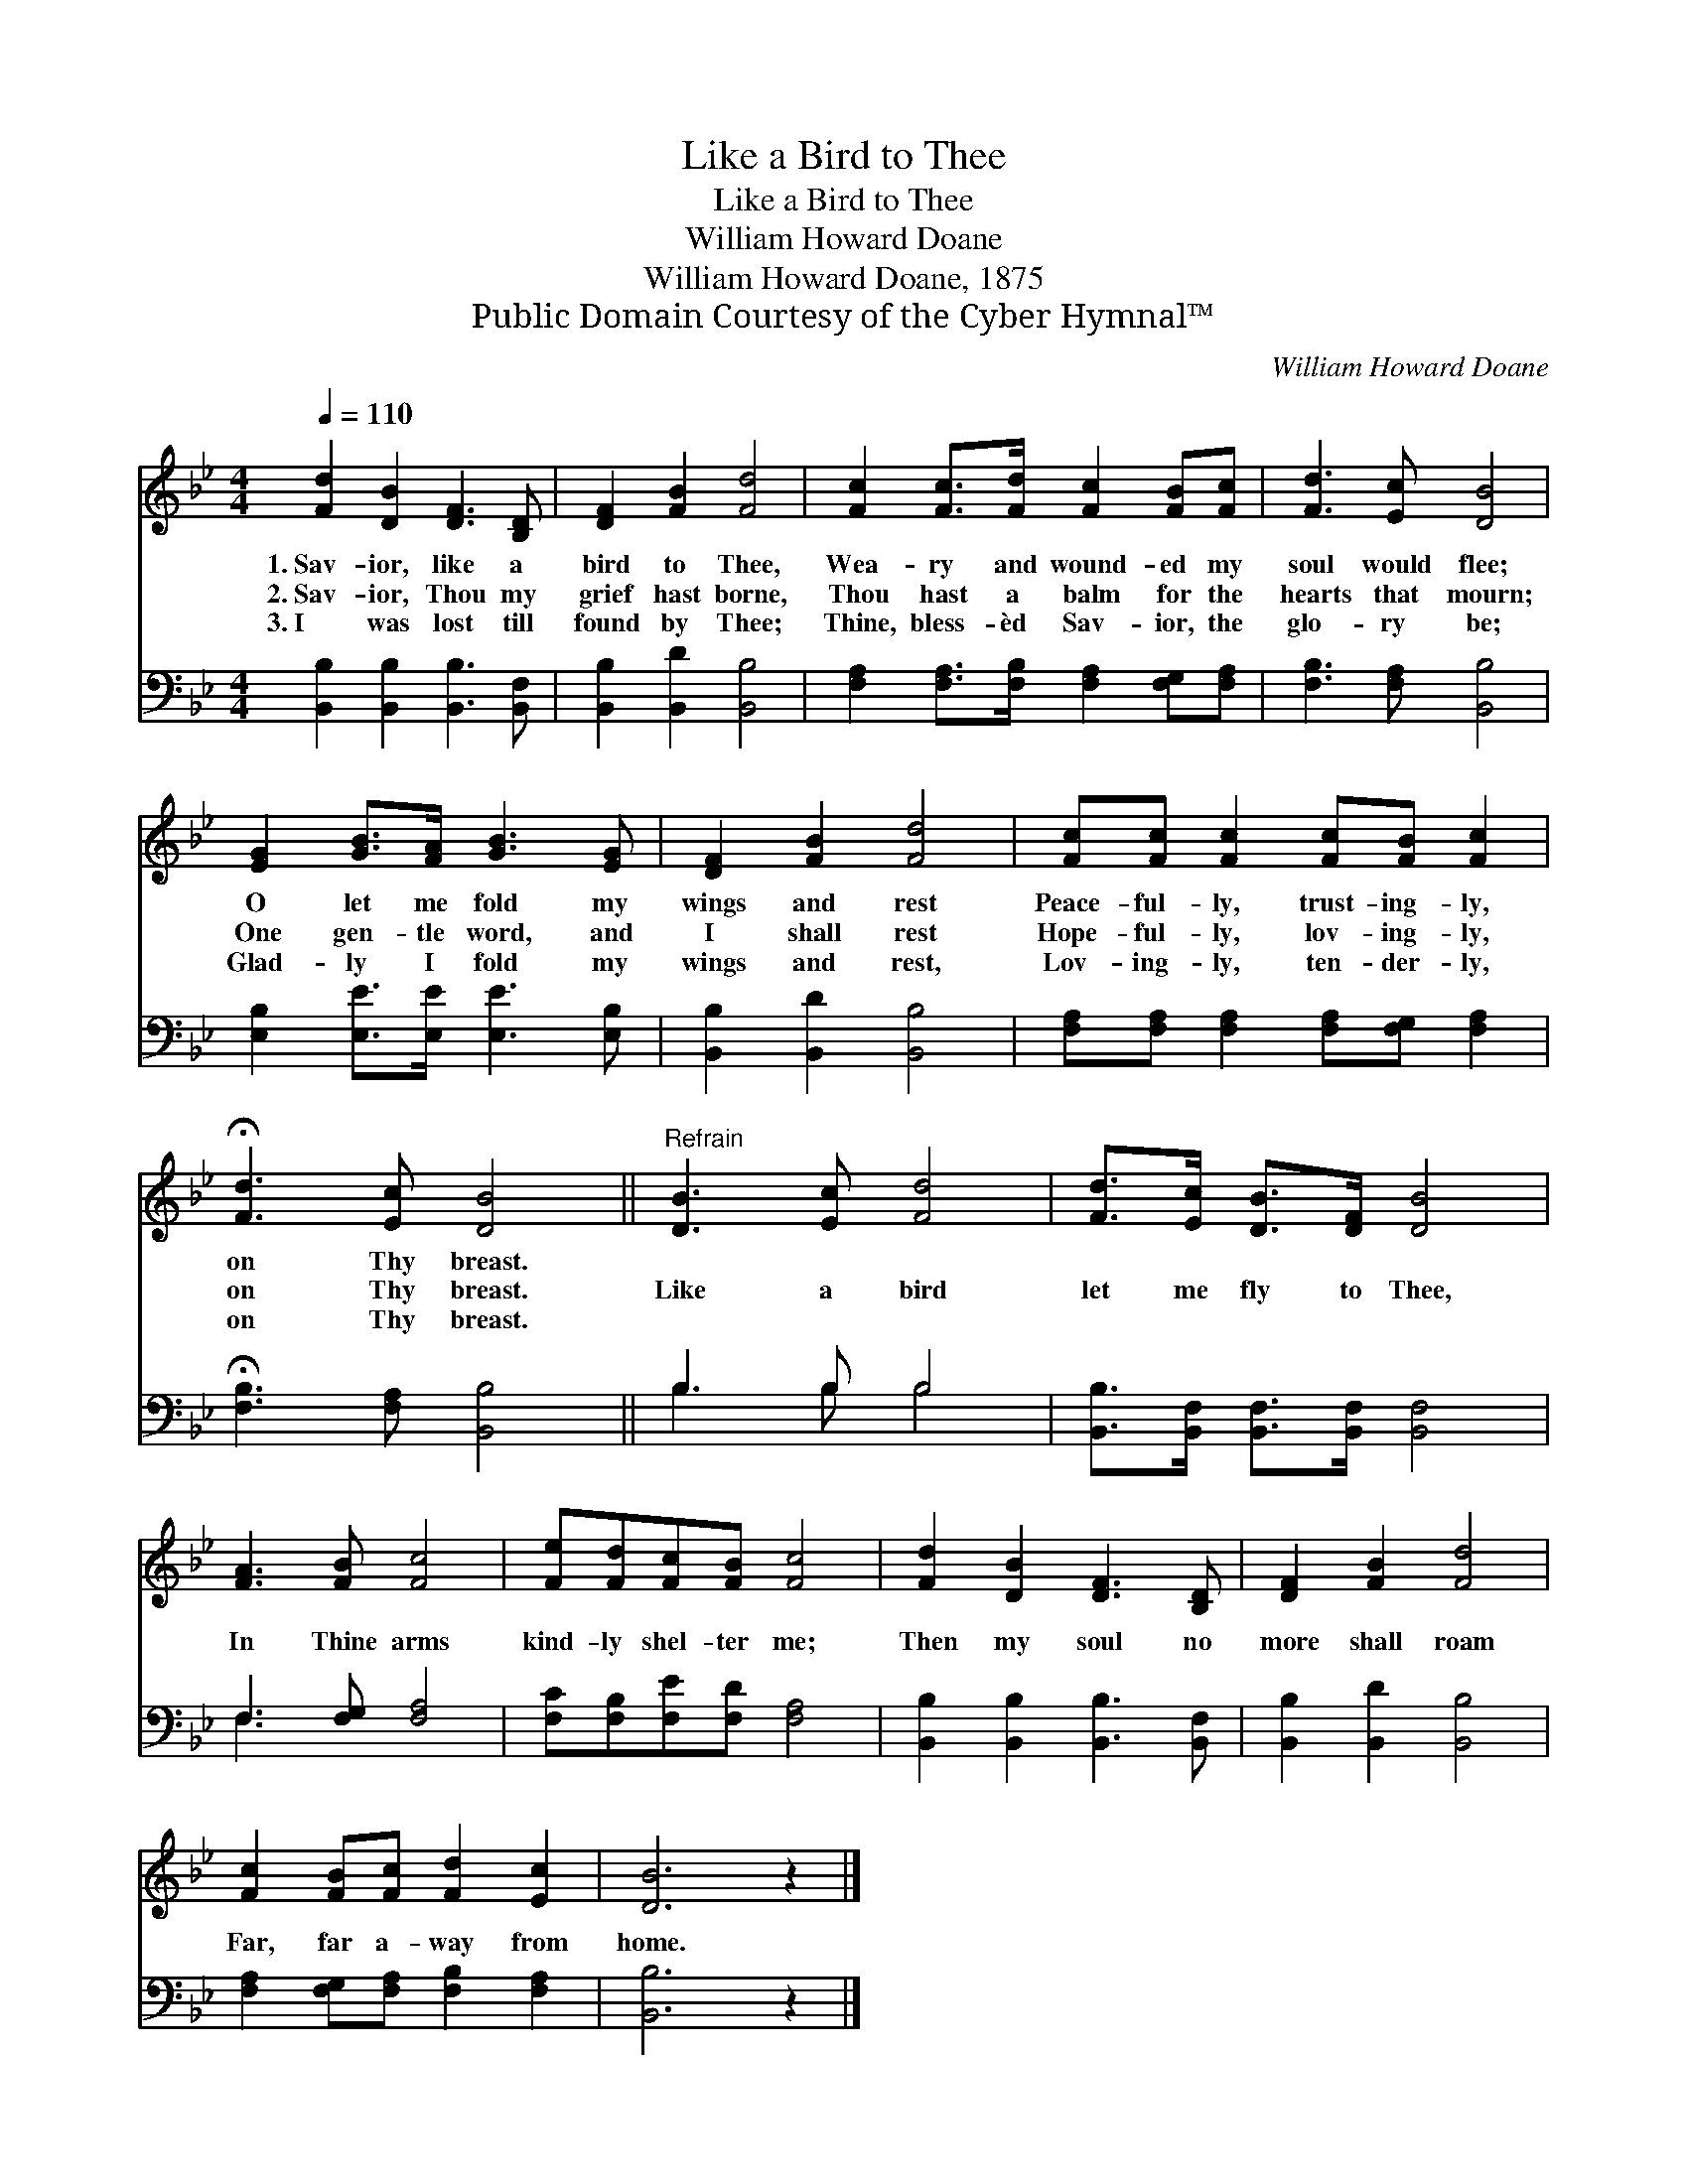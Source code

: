 X:1
T:Like a Bird to Thee
T:Like a Bird to Thee
T:William Howard Doane
T:William Howard Doane, 1875
T:Public Domain Courtesy of the Cyber Hymnal™
C:William Howard Doane
Z:Public Domain
Z:Courtesy of the Cyber Hymnal™
%%score 1 ( 2 3 )
L:1/8
Q:1/4=110
M:4/4
K:Bb
V:1 treble 
V:2 bass 
V:3 bass 
V:1
 [Fd]2 [DB]2 [DF]3 [B,D] | [DF]2 [FB]2 [Fd]4 | [Fc]2 [Fc]>[Fd] [Fc]2 [FB][Fc] | [Fd]3 [Ec] [DB]4 | %4
w: 1.~Sav- ior, like a|bird to Thee,|Wea- ry and wound- ed my|soul would flee;|
w: 2.~Sav- ior, Thou my|grief hast borne,|Thou hast a balm for the|hearts that mourn;|
w: 3.~I was lost till|found by Thee;|Thine, bless- èd Sav- ior, the|glo- ry be;|
 [EG]2 [GB]>[FA] [GB]3 [EG] | [DF]2 [FB]2 [Fd]4 | [Fc][Fc] [Fc]2 [Fc][FB] [Fc]2 | %7
w: O let me fold my|wings and rest|Peace- ful- ly, trust- ing- ly,|
w: One gen- tle word, and|I shall rest|Hope- ful- ly, lov- ing- ly,|
w: Glad- ly I fold my|wings and rest,|Lov- ing- ly, ten- der- ly,|
 !fermata![Fd]3 [Ec] [DB]4 ||"^Refrain" [DB]3 [Ec] [Fd]4 | [Fd]>[Ec] [DB]>[DF] [DB]4 | %10
w: on Thy breast.|||
w: on Thy breast.|Like a bird|let me fly to Thee,|
w: on Thy breast.|||
 [FA]3 [FB] [Fc]4 | [Fe][Fd][Fc][FB] [Fc]4 | [Fd]2 [DB]2 [DF]3 [B,D] | [DF]2 [FB]2 [Fd]4 | %14
w: ||||
w: In Thine arms|kind- ly shel- ter me;|Then my soul no|more shall roam|
w: ||||
 [Fc]2 [FB][Fc] [Fd]2 [Ec]2 | [DB]6 z2 |] %16
w: ||
w: Far, far a- way from|home.|
w: ||
V:2
 [B,,B,]2 [B,,B,]2 [B,,B,]3 [B,,F,] | [B,,B,]2 [B,,D]2 [B,,B,]4 | %2
 [F,A,]2 [F,A,]>[F,B,] [F,A,]2 [F,G,][F,A,] | [F,B,]3 [F,A,] [B,,B,]4 | %4
 [E,B,]2 [E,E]>[E,E] [E,E]3 [E,B,] | [B,,B,]2 [B,,D]2 [B,,B,]4 | %6
 [F,A,][F,A,] [F,A,]2 [F,A,][F,G,] [F,A,]2 | !fermata![F,B,]3 [F,A,] [B,,B,]4 || B,3 B, B,4 | %9
 [B,,B,]>[B,,F,] [B,,F,]>[B,,F,] [B,,F,]4 | F,3 [F,G,] [F,A,]4 | [F,C][F,B,][F,E][F,D] [F,A,]4 | %12
 [B,,B,]2 [B,,B,]2 [B,,B,]3 [B,,F,] | [B,,B,]2 [B,,D]2 [B,,B,]4 | %14
 [F,A,]2 [F,G,][F,A,] [F,B,]2 [F,A,]2 | [B,,B,]6 z2 |] %16
V:3
 x8 | x8 | x8 | x8 | x8 | x8 | x8 | x8 || B,3 B, B,4 | x8 | F,3 x5 | x8 | x8 | x8 | x8 | x8 |] %16

